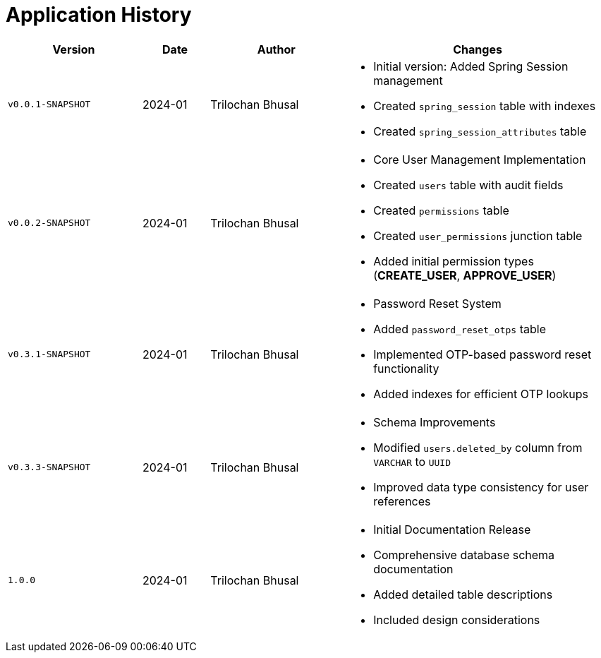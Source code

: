 = Application History

[cols="2,1,2,4a",options="header"]
|===
|Version |Date |Author |Changes

|`v0.0.1-SNAPSHOT` |2024-01 |Trilochan Bhusal |* Initial version: Added Spring Session management
* Created `spring_session` table with indexes
* Created `spring_session_attributes` table

|`v0.0.2-SNAPSHOT` |2024-01 |Trilochan Bhusal |* Core User Management Implementation
* Created `users` table with audit fields
* Created `permissions` table
* Created `user_permissions` junction table
* Added initial permission types (*CREATE_USER*, *APPROVE_USER*)

|`v0.3.1-SNAPSHOT` |2024-01 |Trilochan Bhusal |* Password Reset System
* Added `password_reset_otps` table
* Implemented OTP-based password reset functionality
* Added indexes for efficient OTP lookups

|`v0.3.3-SNAPSHOT` |2024-01 |Trilochan Bhusal |* Schema Improvements
* Modified `users.deleted_by` column from `VARCHAR` to `UUID`
* Improved data type consistency for user references

|`1.0.0` |2024-01 |Trilochan Bhusal |* Initial Documentation Release
* Comprehensive database schema documentation
* Added detailed table descriptions
* Included design considerations
|===